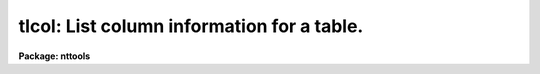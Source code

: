 .. _tlcol:

tlcol: List column information for a table.
===========================================

**Package: nttools**

.. raw:: html

  </tr></table><p>
  <h3>Name</h3>
  <!-- BeginSection: 'NAME' -->
  <p>
  tlcol -- Display column information.
  </p>
  <!-- EndSection:   'NAME' -->
  <h3>Usage</h3>
  <!-- BeginSection: 'USAGE' -->
  <p>
  tlcol table
  </p>
  <!-- EndSection:   'USAGE' -->
  <h3>Description</h3>
  <!-- BeginSection: 'DESCRIPTION' -->
  <p>
  This task is used to list column information for a table.  The output is
  written to STDOUT, which may be redirected to a file.  There will be one line
  of output for each column in the table, and each output line may contain the
  column name, data type, print format, and units.
  The first line of output for each table in the input list is the table
  name preceded by a # sign.
  </p>
  <p>
  The output from this task may be used as input to various tasks such
  as 'tcreate', 'tprint', and 'tproject'.
  </p>
  <!-- EndSection:   'DESCRIPTION' -->
  <h3>Parameters</h3>
  <!-- BeginSection: 'PARAMETERS' -->
  <dl>
  <dt><b>table [file name template]</b></dt>
  <!-- Sec='PARAMETERS' Level=0 Label='table' Line='table [file name template]' -->
  <dd>A list of tables for which column info is to be printed.
  </dd>
  </dl>
  <dl>
  <dt><b>(nlist = 4) [integer, min=1, max=4]</b></dt>
  <!-- Sec='PARAMETERS' Level=0 Label='' Line='(nlist = 4) [integer, min=1, max=4]' -->
  <dd>The number of items to list.
  The output will consist of 'nlist' columns,
  one line for each column that is defined in the table.
  The items listed out are column name (displayed for all 'nlist' values),
  data type (displayed if 'nlist' is 2 or higher),
  display format (if 'nlist' is 3 or higher),
  units (if 'nlist' is 4).
  If 'nlist = 1', only the column name will be displayed;
  the output list may be edited and used as input to
  'tprint', 'tdump,<tt>' '</tt>tedit', 'tread', 'tproject', or 'tquery'.
  The default of 4 can be used to generate
  a column-description file for the 'tcreate' task.
  If a column contains an array of values at each row,
  rather than just a single element,
  the array size is shown in square brackets appended to the data type.
  </dd>
  </dl>
  <!-- EndSection:   'PARAMETERS' -->
  <h3>Examples</h3>
  <!-- BeginSection: 'EXAMPLES' -->
  <p>
  1.  Display the names, data types, print formats, and units of all the
  columns in the table <tt>"example.tab"</tt>:
  </p>
  <pre>
  	tt&gt; tlcol example.tab
  </pre>
  <p>
  2.  Print (using the 'tprint' task) specific columns:
  </p>
  <pre>
  
  	tt&gt; tlcol example.tab nlist=1 &gt;colnames.lis
  	tt&gt; edit colnames.lis
          (Rearrange the column names and perhaps delete some of them.)
  	tt&gt; tprint example.tab columns=@colnames.lis
  
  3.  Create a new table based on the columns in "example.tab":
  
  	tt&gt; tlcol example.tab nlist=4 &gt;colnames.lis
  	tt&gt; edit colnames.lis
          (Delete or modify some column descriptions and/or add new ones.)
  	tt&gt; tcreate ex2.tab cdfile=colnames.lis ...
  </pre>
  <!-- EndSection:   'EXAMPLES' -->
  <h3>Bugs</h3>
  <!-- BeginSection: 'BUGS' -->
  <!-- EndSection:   'BUGS' -->
  <h3>References</h3>
  <!-- BeginSection: 'REFERENCES' -->
  <p>
  This task was written by Phil Hodge.
  </p>
  <!-- EndSection:   'REFERENCES' -->
  <h3>See also</h3>
  <!-- BeginSection: 'SEE ALSO' -->
  <p>
  tinfo, tcreate, tdump
  </p>
  
  <!-- EndSection:    'SEE ALSO' -->
  
  <!-- Contents: 'NAME' 'USAGE' 'DESCRIPTION' 'PARAMETERS' 'EXAMPLES' 'BUGS' 'REFERENCES' 'SEE ALSO'  -->
  
